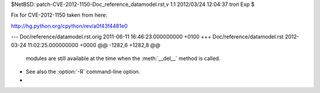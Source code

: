 $NetBSD: patch-CVE-2012-1150-Doc_reference_datamodel.rst,v 1.1 2012/03/24 12:04:37 tron Exp $

Fix for CVE-2012-1150 taken from here:

http://hg.python.org/cpython/rev/a0f43f4481e0

--- Doc/reference/datamodel.rst.orig	2011-06-11 16:46:23.000000000 +0100
+++ Doc/reference/datamodel.rst	2012-03-24 11:02:25.000000000 +0000
@@ -1282,6 +1282,8 @@
       modules are still available at the time when the :meth:`__del__` method is
       called.
 
+   See also the :option:`-R` command-line option.
+
 
 .. method:: object.__repr__(self)
 
